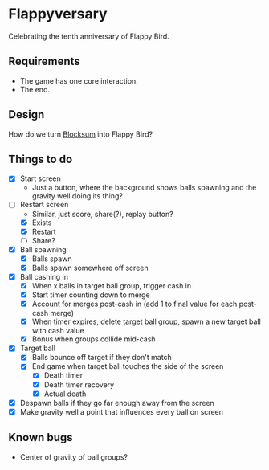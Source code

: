 * Flappyversary
Celebrating the tenth anniversary of Flappy Bird.
** Requirements
- The game has one core interaction.
- The end.
** Design
How do we turn [[https://tig.fandom.com/wiki/Blocksum][Blocksum]] into Flappy Bird?
** Things to do
- [X] Start screen
  - Just a button, where the background shows balls spawning and the gravity well doing its thing?
- [-] Restart screen
  - Similar, just score, share(?), replay button?
  - [X] Exists
  - [X] Restart
  - [ ] Share?
- [X] Ball spawning
  - [X] Balls spawn
  - [X] Balls spawn somewhere off screen
- [X] Ball cashing in
  - [X] When x balls in target ball group, trigger cash in
  - [X] Start timer counting down to merge
  - [X] Account for merges post-cash in (add 1 to final value for each post-cash merge)
  - [X] When timer expires, delete target ball group, spawn a new target ball with cash value
  - [X] Bonus when groups collide mid-cash
- [X] Target ball
  - [X] Balls bounce off target if they don't match
  - [X] End game when target ball touches the side of the screen
    - [X] Death timer
    - [X] Death timer recovery
    - [X] Actual death
- [X] Despawn balls if they go far enough away from the screen
- [X] Make gravity well a point that influences every ball on screen
** Known bugs
- Center of gravity of ball groups?

